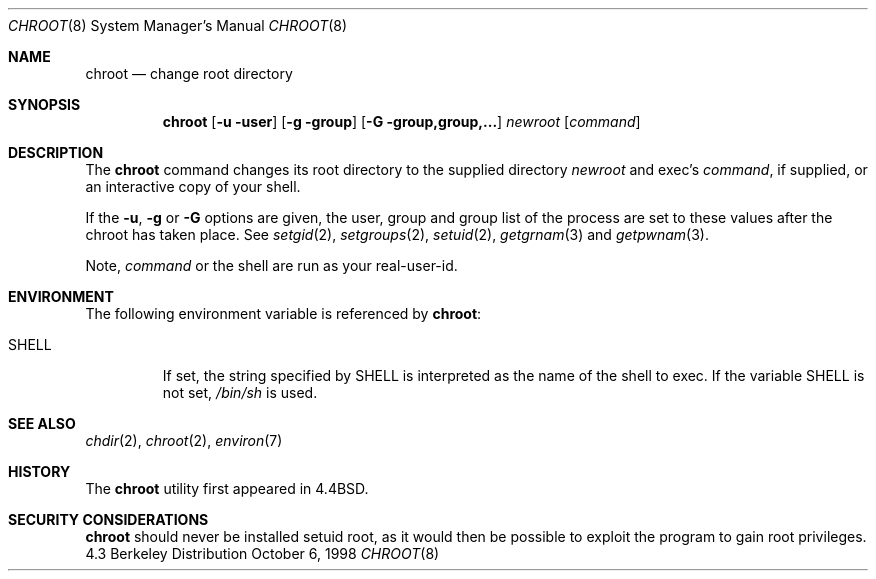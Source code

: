 .\" Copyright (c) 1988, 1991, 1993
.\"	The Regents of the University of California.  All rights reserved.
.\"
.\" Redistribution and use in source and binary forms, with or without
.\" modification, are permitted provided that the following conditions
.\" are met:
.\" 1. Redistributions of source code must retain the above copyright
.\"    notice, this list of conditions and the following disclaimer.
.\" 2. Redistributions in binary form must reproduce the above copyright
.\"    notice, this list of conditions and the following disclaimer in the
.\"    documentation and/or other materials provided with the distribution.
.\" 3. All advertising materials mentioning features or use of this software
.\"    must display the following acknowledgement:
.\"	This product includes software developed by the University of
.\"	California, Berkeley and its contributors.
.\" 4. Neither the name of the University nor the names of its contributors
.\"    may be used to endorse or promote products derived from this software
.\"    without specific prior written permission.
.\"
.\" THIS SOFTWARE IS PROVIDED BY THE REGENTS AND CONTRIBUTORS ``AS IS'' AND
.\" ANY EXPRESS OR IMPLIED WARRANTIES, INCLUDING, BUT NOT LIMITED TO, THE
.\" IMPLIED WARRANTIES OF MERCHANTABILITY AND FITNESS FOR A PARTICULAR PURPOSE
.\" ARE DISCLAIMED.  IN NO EVENT SHALL THE REGENTS OR CONTRIBUTORS BE LIABLE
.\" FOR ANY DIRECT, INDIRECT, INCIDENTAL, SPECIAL, EXEMPLARY, OR CONSEQUENTIAL
.\" DAMAGES (INCLUDING, BUT NOT LIMITED TO, PROCUREMENT OF SUBSTITUTE GOODS
.\" OR SERVICES; LOSS OF USE, DATA, OR PROFITS; OR BUSINESS INTERRUPTION)
.\" HOWEVER CAUSED AND ON ANY THEORY OF LIABILITY, WHETHER IN CONTRACT, STRICT
.\" LIABILITY, OR TORT (INCLUDING NEGLIGENCE OR OTHERWISE) ARISING IN ANY WAY
.\" OUT OF THE USE OF THIS SOFTWARE, EVEN IF ADVISED OF THE POSSIBILITY OF
.\" SUCH DAMAGE.
.\"
.\"     from: @(#)chroot.8	8.1 (Berkeley) 6/9/93
.\"	$NetBSD: chroot.8,v 1.7 1998/10/06 03:47:50 mrg Exp $
.\"
.Dd October 6, 1998
.Dt CHROOT 8
.Os BSD 4.3
.Sh NAME
.Nm chroot
.Nd change root directory
.Sh SYNOPSIS
.Nm
.Op Fl u user
.Op Fl g group
.Op Fl G group,group,...
.Ar newroot
.Op Ar command
.Sh DESCRIPTION
The
.Nm
command changes its root directory to the supplied directory
.Ar newroot
and exec's
.Ar command ,
if supplied, or an interactive copy of your shell.
.Pp
If the
.Fl u ,
.Fl g
or
.Fl G
options are given, the user, group and group list of the process are
set to these values after the chroot has taken place.  See
.Xr setgid 2 ,
.Xr setgroups 2 ,
.Xr setuid 2 ,
.Xr getgrnam 3
and
.Xr getpwnam 3 .
.Pp
Note,
.Ar command
or the shell are run as your real-user-id.
.Sh ENVIRONMENT
The following environment variable is referenced by
.Nm :
.Bl -tag -width SHELL
.It Ev SHELL
If set,
the string specified by
.Ev SHELL
is interpreted as the name of
the shell to exec.
If the variable
.Ev SHELL
is not set,
.Pa /bin/sh
is used.
.El
.Sh SEE ALSO
.Xr chdir 2 ,
.Xr chroot 2 ,
.Xr environ 7
.Sh HISTORY
The
.Nm
utility first appeared in
.Bx 4.4 .
.Sh SECURITY CONSIDERATIONS
.Nm
should never be installed setuid root, as it would then be possible
to exploit the program to gain root privileges.
